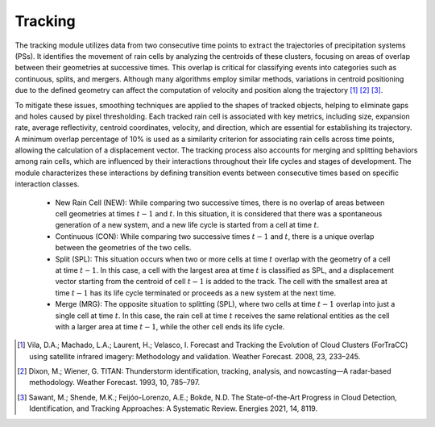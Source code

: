 Tracking
=======================================================

The tracking module utilizes data from two consecutive time points to extract the trajectories of precipitation systems (PSs). 
It identifies the movement of rain cells by analyzing the centroids of these clusters, focusing on areas of overlap between their geometries 
at successive times. This overlap is critical for classifying events into categories such as continuous, splits, and mergers. Although many 
algorithms employ similar methods, variations in centroid positioning due to the defined geometry can affect the computation of velocity and 
position along the trajectory [1]_ [2]_ [3]_. 

To mitigate these issues, smoothing techniques are applied to the shapes of tracked objects, helping to eliminate 
gaps and holes caused by pixel thresholding. Each tracked rain cell is associated with key metrics, including size, expansion rate, average 
reflectivity, centroid coordinates, velocity, and direction, which are essential for establishing its trajectory. A minimum overlap percentage of 
10% is used as a similarity criterion for associating rain cells across time points, allowing the calculation of a displacement vector. The tracking 
process also accounts for merging and splitting behaviors among rain cells, which are influenced by their interactions throughout their life cycles 
and stages of development. The module characterizes these interactions by defining transition events between consecutive times based on specific 
interaction classes.

    * New Rain Cell (NEW): While comparing two successive times, there is no overlap of areas between cell geometries at times :math:`t-1` and :math:`t`. In this situation, it is considered that there was a spontaneous generation of a new system, and a new life cycle is started from a cell at time :math:`t`.

    * Continuous (CON): While comparing two successive times :math:`t-1` and :math:`t`, there is a unique overlap between the geometries of the two cells.

    * Split (SPL): This situation occurs when two or more cells at time :math:`t` overlap with the geometry of a cell at time :math:`t-1`. In this case, a cell with the largest area at time :math:`t` is classified as SPL, and a displacement vector starting from the centroid of cell :math:`t-1` is added to the track. The cell with the smallest area at time :math:`t-1` has its life cycle terminated or proceeds as a new system at the next time.

    * Merge (MRG): The opposite situation to splitting (SPL), where two cells at time :math:`t-1` overlap into just a single cell at time :math:`t`. In this case, the rain cell at time :math:`t` receives the same relational entities as the cell with a larger area at time :math:`t-1`, while the other cell ends its life cycle.

.. [1] Vila, D.A.; Machado, L.A.; Laurent, H.; Velasco, I. Forecast and Tracking the Evolution of Cloud Clusters (ForTraCC) using satellite infrared imagery: Methodology and validation. Weather Forecast. 2008, 23, 233–245.
.. [2] Dixon, M.; Wiener, G. TITAN: Thunderstorm identification, tracking, analysis, and nowcasting—A radar-based methodology. Weather Forecast. 1993, 10, 785–797.
.. [3] Sawant, M.; Shende, M.K.; Feijóo-Lorenzo, A.E.; Bokde, N.D. The State-of-the-Art Progress in Cloud Detection, Identification, and Tracking Approaches: A Systematic Review. Energies 2021, 14, 8119.
